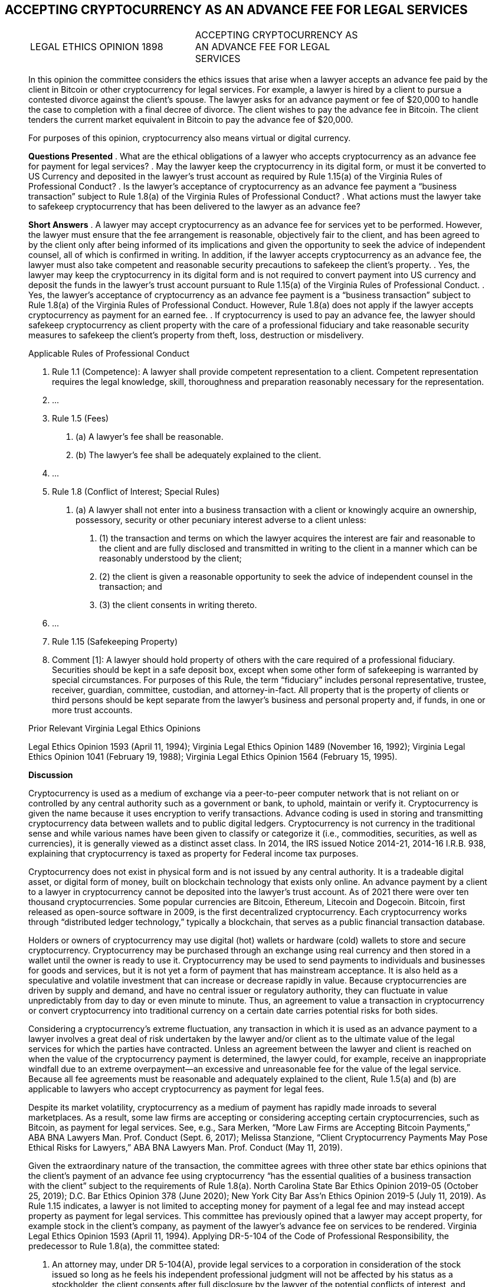 == ACCEPTING CRYPTOCURRENCY AS AN ADVANCE FEE FOR LEGAL SERVICES ==

[quote, ACCEPTING CRYPTOCURRENCY AS AN ADVANCE FEE FOR LEGAL SERVICES&comma; LEGAL ETHICS OPINION 1898, https://www.vsb.org/docs/LEO/1898.pdf]
____
|===
|LEGAL ETHICS OPINION 1898 |ACCEPTING CRYPTOCURRENCY AS +
 AN ADVANCE FEE FOR LEGAL +
 SERVICES 
|===

In this opinion the committee considers the ethics issues that arise when a lawyer accepts an advance fee paid by the client in Bitcoin or other cryptocurrency for legal services. For example, a lawyer is hired by a client to pursue a contested divorce against the client’s spouse. The lawyer asks for an advance payment or fee of $20,000 to handle the case to completion with a final decree of divorce. The client wishes to pay the advance fee in Bitcoin. The client tenders the current market equivalent in Bitcoin to pay the advance fee of $20,000. 

For purposes of this opinion, cryptocurrency also means virtual or digital currency. 

[.text-center]
*Questions Presented*
.	What are the ethical obligations of a lawyer who accepts cryptocurrency as an advance fee for payment for legal services? 
.	May the lawyer keep the cryptocurrency in its digital form, or must it be converted to US Currency and deposited in the lawyer’s trust account as required by Rule 1.15(a) of the Virginia Rules of Professional Conduct? 
.	Is the lawyer’s acceptance of cryptocurrency as an advance fee payment a “business transaction” subject to Rule 1.8(a) of the Virginia Rules of Professional Conduct? 
.	What actions must the lawyer take to safekeep cryptocurrency that has been delivered to the lawyer as an advance fee? 
[.text-center]
*Short Answers*
.	A lawyer may accept cryptocurrency as an advance fee for services yet to be performed. However, the lawyer must ensure that the fee arrangement is reasonable, objectively fair to the client, and has been agreed to by the client only after being informed of its implications and given the opportunity to seek the advice of independent counsel, all of which is confirmed in writing. In addition, if the lawyer accepts cryptocurrency as an advance fee, the lawyer must also take competent and reasonable security precautions to safekeep the client’s property. 
.	Yes, the lawyer may keep the cryptocurrency in its digital form and is not required to convert payment into US currency and deposit the funds in the lawyer’s trust account pursuant to Rule 1.15(a) of the Virginia Rules of Professional Conduct. 
.	Yes, the lawyer’s acceptance of cryptocurrency as an advance fee payment is a “business transaction” subject to Rule 1.8(a) of the Virginia Rules of Professional Conduct. However, Rule 1.8(a) does not apply if the lawyer accepts cryptocurrency as payment for an earned fee. 
.	If cryptocurrency is used to pay an advance fee, the lawyer should safekeep cryptocurrency as client property with the care of a professional fiduciary and take reasonable security measures to safekeep the client’s property from theft, loss, destruction or misdelivery. 

[.text-center]
Applicable Rules of Professional Conduct 
[none]
.. Rule 1.1 (Competence): A lawyer shall provide competent representation to a client. Competent representation requires the legal knowledge, skill, thoroughness and preparation reasonably necessary for the representation. 
.. &#46;&#46;&#46;
.. Rule 1.5 (Fees) 
[none]
... (a)	A lawyer’s fee shall be reasonable. 
... (b)	The lawyer’s fee shall be adequately explained to the client. 
.. &#46;&#46;&#46;
.. Rule 1.8 (Conflict of Interest; Special Rules) 
[none]
... (a) A lawyer shall not enter into a business transaction with a client or knowingly acquire an ownership, possessory, security or other pecuniary interest adverse to a client unless: 
[none]
.... (1)	the transaction and terms on which the lawyer acquires the interest are fair and reasonable to the client and are fully disclosed and transmitted in writing to the client in a manner which can be reasonably understood by the client; 
.... (2)	the client is given a reasonable opportunity to seek the advice of independent counsel in the transaction; and 
.... (3)	the client consents in writing thereto. 
.. &#46;&#46;&#46;
.. Rule 1.15 (Safekeeping Property) 
.. Comment [1]: A lawyer should hold property of others with the care required of a professional fiduciary. Securities should be kept in a safe deposit box, except when some other form of safekeeping is warranted by special circumstances. For purposes of this Rule, the term “fiduciary” includes personal representative, trustee, receiver, guardian, committee, custodian, and attorney-in-fact. All property that is the property of clients or third persons should be kept separate from the lawyer's business and personal property and, if funds, in one or more trust accounts. 

[.text-center]
Prior Relevant Virginia Legal Ethics Opinions 

Legal Ethics Opinion 1593 (April 11, 1994); Virginia Legal Ethics Opinion 1489 (November 16, 1992); Virginia Legal Ethics Opinion 1041 (February 19, 1988); Virginia Legal Ethics Opinion 1564 (February 15, 1995). 

[.text-center]
*Discussion*

Cryptocurrency is used as a medium of exchange via a peer-to-peer computer network that is not reliant on or controlled by any central authority such as a government or bank, to uphold, maintain or verify it. Cryptocurrency is given the name because it uses encryption to verify transactions. Advance coding is used in storing and transmitting cryptocurrency data between wallets and to public digital ledgers. Cryptocurrency is not currency in the traditional sense and while various names have been given to classify or categorize it (i.e., commodities, securities, as well as currencies), it is generally viewed as a distinct asset class. In 2014, the IRS issued Notice 2014-21, 2014-16 I.R.B. 938, explaining that cryptocurrency is taxed as property for Federal income tax purposes. 

Cryptocurrency does not exist in physical form and is not issued by any central authority. It is a tradeable digital asset, or digital form of money, built on blockchain technology that exists only online. An advance payment by a client to a lawyer in cryptocurrency cannot be deposited into the lawyer’s trust account. As of 2021 there were over ten thousand cryptocurrencies. Some popular currencies are Bitcoin, Ethereum, Litecoin and Dogecoin. Bitcoin, first released as open-source software in 2009, is the first decentralized cryptocurrency. Each cryptocurrency works through “distributed ledger technology,” typically a blockchain, that serves as a public financial transaction database. 

Holders or owners of cryptocurrency may use digital (hot) wallets or hardware (cold) wallets to store and secure cryptocurrency. Cryptocurrency may be purchased through an exchange using real currency and then stored in a wallet until the owner is ready to use it. Cryptocurrency may be used to send payments to individuals and businesses for goods and services, but it is not yet a form of payment that has mainstream acceptance. It is also held as a speculative and volatile investment that can increase or decrease rapidly in value. Because cryptocurrencies are driven by supply and demand, and have no central issuer or regulatory authority, they can fluctuate in value unpredictably from day to day or even minute to minute. Thus, an agreement to value a transaction in cryptocurrency or convert cryptocurrency into traditional currency on a certain date carries potential risks for both sides. 

Considering a cryptocurrency’s extreme fluctuation, any transaction in which it is used as an advance payment to a lawyer involves a great deal of risk undertaken by the lawyer and/or client as to the ultimate value of the legal services for which the parties have contracted. Unless an agreement between the lawyer and client is reached on when the value of the cryptocurrency payment is determined, the lawyer could, for example, receive an inappropriate windfall due to an extreme overpayment—an excessive and unreasonable fee for the value of the legal service. Because all fee agreements must be reasonable and adequately explained to the client, Rule 1.5(a) and (b) are applicable to lawyers who accept cryptocurrency as payment for legal fees. 

Despite its market volatility, cryptocurrency as a medium of payment has rapidly made inroads to several marketplaces. As a result, some law firms are accepting or considering accepting certain cryptocurrencies, such as Bitcoin, as payment for legal services. See, e.g., Sara Merken, “More Law Firms are Accepting Bitcoin Payments,” ABA BNA Lawyers Man. Prof. Conduct (Sept. 6, 2017); Melissa Stanzione, “Client Cryptocurrency Payments May Pose Ethical Risks for Lawyers,” ABA BNA Lawyers Man. Prof. Conduct (May 11, 2019). 

Given the extraordinary nature of the transaction, the committee agrees with three other state bar ethics opinions that the client’s payment of an advance fee using cryptocurrency “has the essential qualities of a business transaction with the client” subject to the requirements of Rule 1.8(a). North Carolina State Bar Ethics Opinion 2019-05 (October 25, 2019); D.C. Bar Ethics Opinion 378 (June 2020); New York City Bar Ass’n Ethics Opinion 2019-5 (July 11, 2019). 
As Rule 1.15 indicates, a lawyer is not limited to accepting money for payment of a legal fee and may instead accept property as payment for legal services. This committee has previously opined that a lawyer may accept property, for example stock in the client’s company, as payment of the lawyer’s advance fee on services to be rendered. Virginia Legal Ethics Opinion 1593 (April 11, 1994). Applying DR-5-104 of the Code of Professional Responsibility, the predecessor to Rule 1.8(a), the committee stated: 
[none]
.. An attorney may, under DR 5-104(A), provide legal services to a corporation in consideration of the stock issued so long as he feels his independent professional judgment will not be affected by his status as a stockholder, the client consents after full disclosure by the lawyer of the potential conflicts of interest, and provided that the transaction is not unconscionable, unfair or inequitable when made. 
See also Comment [4], ABA Model Rule 1.5: 
[none]
.. A lawyer may accept property in payment for services, such as an ownership interest in an enterprise, providing this does not involve acquisition of a proprietary interest in the cause of action or subject matter of the litigation contrary to Rule 1.8 (i). However, a fee paid in property instead of money may be subject to the requirements of Rule 1.8(a) because such fees often have the essential qualities of a business transaction with the client.

All three state bar ethics opinions cited above conclude that the lawyer’s acceptance of cryptocurrency as payment of an advance fee is more in the nature of accepting property from the client rather than fiat currency. When a client is using cryptocurrency to pay an advance fee for future services, the reasonableness of the transaction is based not only on the amount of the fee charged by the lawyer for the legal service, but also on how well the lawyer has explained to the client the financial risks considering the agreed upon fee and the volatility of cryptocurrency.  

[none]
.. Rule 1.8(a) recognizes the fiduciary relationship between attorney and client, requiring that a business transaction with the client must be fair and reasonable. The Rule requires that: 
[none]
... (1)	the transaction and terms on which the lawyer acquires the interest are fair and reasonable to the client and are fully disclosed and transmitted in writing to the client in a manner which can be reasonably understood by the client; 
... (2)	the client is given a reasonable opportunity to seek the advice of independent counsel in the transaction; and 
... (3)	the client consents in writing thereto. 

[.text-center]
*Is the Acceptance of Cryptocurrency as an Advanced Legal Fee a “Business Transaction” under Rule 1.8(a)?*  	

In general, a “business transaction” between attorney and client is any business or commercial transaction other than the contract of representation. See Comment [1], ABA Model Rule 1.8 (“does not apply to ordinary fee agreements between client and lawyer, which are governed by Rule 1.5, although its requirements must be met when the lawyer accepts an interest in the client's business or other nonmonetary property as payment of all or part of a fee.”). 

Also, as Comment [1] to Virginia Rule 1.8 explains: 
[none]
.. Paragraph (a) does not, however, apply to standard commercial transactions between the lawyer and the client for products or services that the client generally markets to others, for example, banking or brokerage services, medical services, products manufactured or distributed by the client, and utilities services. In such transactions, the lawyer has no advantage in dealing with the client, and the restrictions in paragraph (a) are unnecessary and impracticable. 

For example, if a lawyer obtains a loan from a client while representing that client, that situation is subject to the “business transaction rule.” Virginia Legal Ethics Opinion 1489 (November 16, 1992). See also Virginia Legal Ethics Opinion 1593, supra (attorney accepting stock in client’s company for payment of legal fees); Virginia Legal Ethics Opinion 1041 (February 19, 1988) (attorney going into partnership with friend and drafting partnership agreement; assuming friend relied on attorney’s services and professional judgement); Virginia Legal Ethics Opinion 1564 (February 15, 1995) (referral of real estate client to lawyer-owned company for title and settlement services). See also ABA Formal Opinion 00-418 (July 7, 2000) (acquiring ownership interest in client company, i.e., stock, while performing legal services for client company). 

The transaction proposed in this opinion is not an ordinary fee agreement or a standard commercial transaction. Instead, as the New York City Bar Association’s Ethics Committee observes: 
[none]
.. It is one in which the lawyer and the client must negotiate potentially complex questions, and in which an unsophisticated client may therefore place unwarranted trust in the lawyer to resolve these questions fairly or advantageously to the client.  The variables associated with payment in cryptocurrency include the rate of exchange on any given day, any associated fees when converting cryptocurrency to currency, whether (and when) cryptocurrency must be converted into cash, the exchange to be used, the type of cryptocurrency being used (or whether the payment would be in a single cryptocurrency or a combination of cryptocurrencies), and how any dispute will be handled in the event of a disagreement between the lawyer and the client related to these issues. 

[.text-center]
*At What Point in the Engagement is “Fairness” and “Reasonableness” to be Determined?*

This question is important when analyzing the fairness of a fee arrangement in which a volatile asset like cryptocurrency is being offered for services not yet rendered. In ABA Formal Opinion 00-418, supra, concerning accepting stocks or partial ownership of a client in lieu of fees the committee opined that: 
[none]
.. For purposes of judging the fairness and reasonableness of the transaction and its terms, the Committee's opinion is that, as when assessing the reasonableness of a contingent fee, only the circumstances reasonably ascertainable at the time of the transaction should be considered. 

ABA Formal Op. 00-418 at 4. The DC Bar agrees with this approach: 

[none]
.. Rule 1.8(a) and the commentary thereto are silent on how fairness is to be determined, and whether it is to be determined only by reference to facts and circumstances existing at the time the arrangement is accepted by the parties, or by reference to subsequent developments (for example, a huge appreciation in the value of the shares received as fees such that the lawyer is effectively compensated at 100-fold the reasonable value of his services). For ethics purposes (and not for purposes of assessing common law fiduciary duties), we believe that the “fairness” of the fee arrangement should be judged at the time of the engagement. In other words, if the fee arrangement is “fair and reasonable to the client” at the time of the engagement, no ethical violation could occur if subsequent events, beyond the control of the lawyer, caused the fee to appear unfair or unreasonable. 

See also Restatement (3d) of the Law Governing Lawyers, § 126, Comment e (2000) (“Fairness is determined based on facts that reasonably could be known at the time of the transaction, not as facts later develop.”).

Therefore, any fee arrangement that charges fees in cryptocurrency, or that allows or requires a client to either provide an advance fee or accept a settlement payment from a party in cryptocurrency, should be assessed for fairness at the time that it is agreed upon, based on the facts then available. 

[.text-center]
*What Disclosures to the Client does Rule 1.8(a) Require?*

At the very least, Rule 1.8(a) requires the lawyer to disclose to the client the risks associated with accepting cryptocurrency as payment of an advance fee and how those risks will be addressed. Particularly, what happens if the value of the cryptocurrency rises above or falls below the actual currency value of the legal services agreed upon by the parties? The information that a lawyer must disclose will vary, of course. However, as the DC Bar Ethics Committee recommends:  
[none]
.. a lawyer accepting cryptocurrency should consider including a clear explanation of how the client will be billed (i.e., in dollars or cryptocurrency); whether and how frequently cryptocurrency held by the lawyer will be calculated in dollars, or otherwise trued-up or adjusted for accounting purposes and whether, upon that accounting, market increases and decreases in the value of the cryptocurrency triggers obligations by either party; how responsibility for payment of cryptocurrency transfer fees (if any) will be allocated; which cryptocurrency exchange platform will be utilized to determine the value of cryptocurrency upon receipt and, in the case of advance fees, as the representation proceeds (i.e., as fees are earned) and upon its termination; and who will be responsible if cryptocurrency accepted by the lawyer in settlement of the client’s claims loses value and cannot satisfy third party liens. 

[.text-center]
*Safekeeping Client Property under Rule 1.15—Competently Safeguarding Cryptocurrency* 
Comment [1] to Virginia Rule 1.15 states that a lawyer should safekeep the property of clients and third parties with the care required of a professional fiduciary. The rule also requires segregation of client and thirdparty property from the property of the lawyer. As a fiduciary, the lawyer may not commingle, misappropriate, or convert to the lawyer’s personal use property that has been entrusted to the lawyer under Rule 1.15.

The first Rule of Professional Conduct, Rule 1.1, requires that a lawyer must act competently in representing a client. Ancillary to that rule, Comment [6] states that the lawyer “should pay attention to the benefits and risks of relevant technology.” Applying these principles, several points require discussion.

Before accepting cryptocurrency by a lawyer, the duty of competence requires the lawyer to have the knowledge and skill to understand the risks associated with this technology, and safeguard against the many ways cryptocurrency may be stolen or lost. D.C. Bar Ethics Opinion 378, supra. “Because blockchain transactions are unregulated, uninsured, anonymous, and irreversible, cryptocurrency is regularly targeted for digital fraud and theft.” Id.

Unlike traditional funds deposited in a lawyer’s trust account, cryptocurrency is not FDIC insured. Cryptocurrency online wallets and exchange platforms may be fraudulent. Even legitimate online wallets and platforms may be hacked. Transactions stored on a digital (hot) wallet connected to an online network may be vulnerable to malware and hacking.

The private key is very important, because if lost or stolen, the cryptocurrency is likely permanently inaccessible. The user must keep the private key secret, not share it with anyone and store it in a safe place. Some recommend a “cold wallet” to store cryptocurrency more securely. However, even “cold wallets” (offline software, hardware or paper) may be lost, stolen, damaged or destroyed and therefore the lawyer must exercise reasonable care to protect them. Some recommend purchasing a hardware wallet to store cryptocurrency and avoiding using digital wallets that are connected online. 

When accepting cryptocurrency for “safekeeping” under Rule 1.15, the lawyer-client agreement should specify that the cryptocurrency remains the property of the client until earned by the lawyer – as does the appreciation or loss on the cryptocurrency. The agreement should address responsibility for the safekeeping, discuss the safekeeping mechanism(s), and allocate responsibility for security and responsibility for storage costs and risk of loss – whether loss of value or actual loss of the property through hacking or loss of the key. Since property held for safekeeping under Rule 1.15 remains property of the client, the client should be specifically allowed to cause the lawyer to sell the cryptocurrency (whether to prevent market losses, appreciate gain in value or otherwise), and to determine the procedures the lawyer should use in doing so. 

Assuming the client has the right to direct the lawyer to sell the cryptocurrency, a lawyer should consider and address in the agreement with the client: (1) whether the cryptocurrency should be sold or exchanged in its present state or converted to fiat currency; and, who bears the responsibility for payment of any expenses incurred as a result of any sale, exchange or conversion; (2) what portion of the sale proceeds will be applied to the advance fee agreed upon by the parties versus what portion will be returned to the client; (3) who bears the risk if the cryptocurrency is sold at a loss or less than the value of the agreed advance fee, i.e., will the client be obligated to replenish any deficiency; and (4) if the direction to sell is incident to the termination of the lawyer-client relationship, what portion of the sales proceeds has been earned by the lawyer and how much the client is owed as a refund. These are some but by no means all of the questions that could arise if the client has directed the lawyer to sell the cryptocurrency.  

Once the cryptocurrency can be applied to earned fees, the agreement should state that it becomes the lawyer’s property, the lawyer has the risk of gain or loss, and the lawyer makes the decision when and how to sell the cryptocurrency. Any gain recognized by the lawyer on the value will not be credited to the client’s future fees. 

Many of the same security measures lawyers can be expected to use with cloud-based software and storage apply to handling cryptocurrency. 

Some important measures include: 

* Use a private and secure internet connection and not public wi-fi when making transactions. 
* Use a unique and robust password. 
* Use two-factor authentication to better secure and verify transactions. 
* Keep the security level high and do not install unsecured apps. 

[.text-center]
*Conclusion*

A lawyer may accept client property including cryptocurrency offered as an advance payment for the lawyer’s services, provided the lawyer’s fee is reasonable under Rule 1.5, and this business transaction with the client meets the requirements of Rule 1.8(a), namely, that the transaction is fair and reasonable to the client, the transaction and terms are fully disclosed in writing in a manner the client understands, the client is advised of the opportunity to consult with independent counsel, and the client’s consent is confirmed in writing. When cryptocurrency is being held by the lawyer as an advance fee, the requirements of Rule 1.15 regarding safekeeping client property apply and require that the lawyer take reasonable steps to secure the client’s property against loss, theft, damage or destruction. When cryptocurrency is used by the client for payment of an earned fee, Rules 1.8(a) and 1.15 do not apply but the lawyer’s fee must be reasonable under Rule 1.5.  
 
____

=== Discussion Questions ===
. what should the question be?